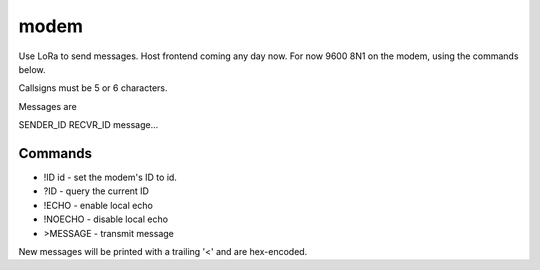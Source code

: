 modem
=====

Use LoRa to send messages. Host frontend coming any day now. For now
9600 8N1 on the modem, using the commands below.

Callsigns must be 5 or 6 characters.

Messages are

SENDER_ID RECVR_ID message...


Commands
--------

+ !ID id - set the modem's ID to id.
+ ?ID - query the current ID
+ !ECHO - enable local echo
+ !NOECHO - disable local echo
+ >MESSAGE - transmit message

New messages will be printed with a trailing '<' and are hex-encoded.
